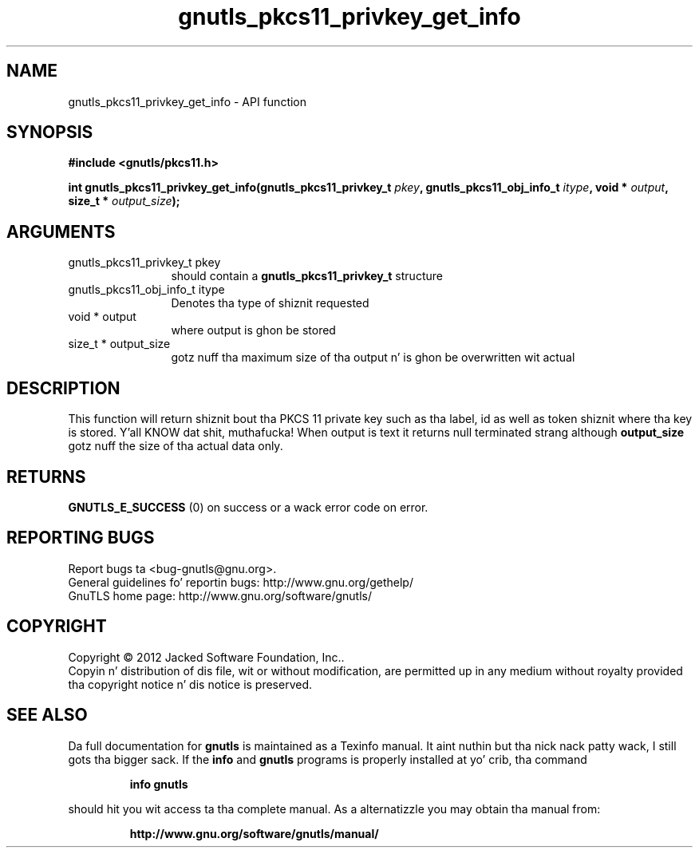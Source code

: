 .\" DO NOT MODIFY THIS FILE!  Dat shiznit was generated by gdoc.
.TH "gnutls_pkcs11_privkey_get_info" 3 "3.1.15" "gnutls" "gnutls"
.SH NAME
gnutls_pkcs11_privkey_get_info \- API function
.SH SYNOPSIS
.B #include <gnutls/pkcs11.h>
.sp
.BI "int gnutls_pkcs11_privkey_get_info(gnutls_pkcs11_privkey_t " pkey ", gnutls_pkcs11_obj_info_t " itype ", void * " output ", size_t * " output_size ");"
.SH ARGUMENTS
.IP "gnutls_pkcs11_privkey_t pkey" 12
should contain a \fBgnutls_pkcs11_privkey_t\fP structure
.IP "gnutls_pkcs11_obj_info_t itype" 12
Denotes tha type of shiznit requested
.IP "void * output" 12
where output is ghon be stored
.IP "size_t * output_size" 12
gotz nuff tha maximum size of tha output n' is ghon be overwritten wit actual
.SH "DESCRIPTION"
This function will return shiznit bout tha PKCS 11 private key such
as tha label, id as well as token shiznit where tha key is stored. Y'all KNOW dat shit, muthafucka! When
output is text it returns null terminated strang although \fBoutput_size\fP gotz nuff
the size of tha actual data only.
.SH "RETURNS"
\fBGNUTLS_E_SUCCESS\fP (0) on success or a wack error code on error.
.SH "REPORTING BUGS"
Report bugs ta <bug-gnutls@gnu.org>.
.br
General guidelines fo' reportin bugs: http://www.gnu.org/gethelp/
.br
GnuTLS home page: http://www.gnu.org/software/gnutls/

.SH COPYRIGHT
Copyright \(co 2012 Jacked Software Foundation, Inc..
.br
Copyin n' distribution of dis file, wit or without modification,
are permitted up in any medium without royalty provided tha copyright
notice n' dis notice is preserved.
.SH "SEE ALSO"
Da full documentation for
.B gnutls
is maintained as a Texinfo manual. It aint nuthin but tha nick nack patty wack, I still gots tha bigger sack.  If the
.B info
and
.B gnutls
programs is properly installed at yo' crib, tha command
.IP
.B info gnutls
.PP
should hit you wit access ta tha complete manual.
As a alternatizzle you may obtain tha manual from:
.IP
.B http://www.gnu.org/software/gnutls/manual/
.PP
